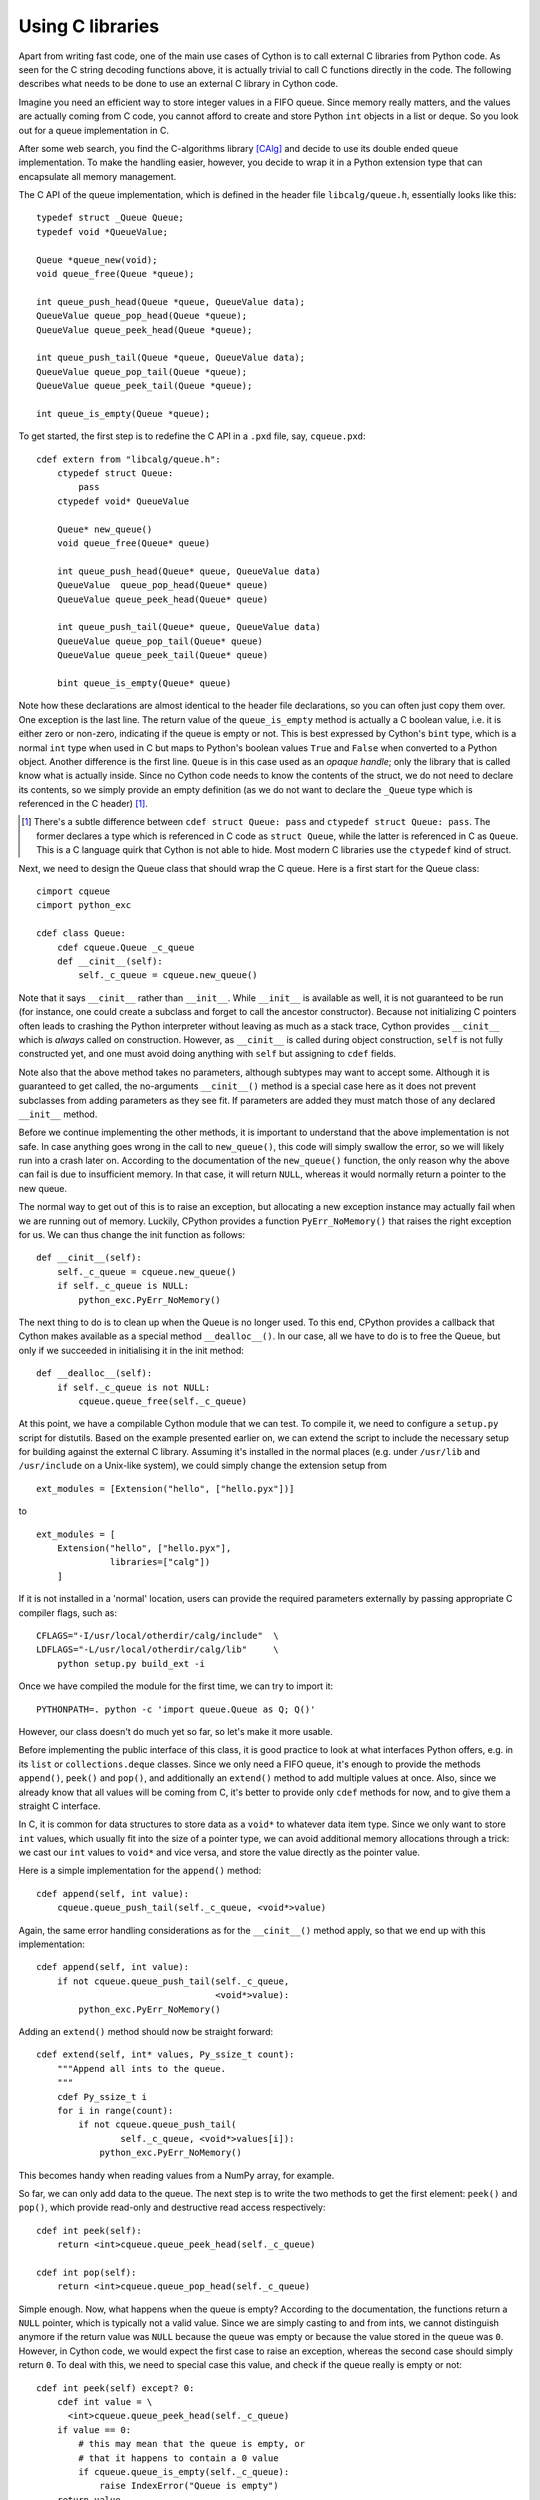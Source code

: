 Using C libraries
=================

Apart from writing fast code, one of the main use cases of Cython is
to call external C libraries from Python code.  As seen for the C
string decoding functions above, it is actually trivial to call C
functions directly in the code.  The following describes what needs to
be done to use an external C library in Cython code.

Imagine you need an efficient way to store integer values in a FIFO
queue.  Since memory really matters, and the values are actually
coming from C code, you cannot afford to create and store Python
``int`` objects in a list or deque.  So you look out for a queue
implementation in C.

After some web search, you find the C-algorithms library [CAlg]_ and
decide to use its double ended queue implementation.  To make the
handling easier, however, you decide to wrap it in a Python extension
type that can encapsulate all memory management.

The C API of the queue implementation, which is defined in the header
file ``libcalg/queue.h``, essentially looks like this::

    typedef struct _Queue Queue;
    typedef void *QueueValue;

    Queue *queue_new(void);
    void queue_free(Queue *queue);

    int queue_push_head(Queue *queue, QueueValue data);
    QueueValue queue_pop_head(Queue *queue);
    QueueValue queue_peek_head(Queue *queue);

    int queue_push_tail(Queue *queue, QueueValue data);
    QueueValue queue_pop_tail(Queue *queue);
    QueueValue queue_peek_tail(Queue *queue);

    int queue_is_empty(Queue *queue);

To get started, the first step is to redefine the C API in a ``.pxd``
file, say, ``cqueue.pxd``::

    cdef extern from "libcalg/queue.h":
        ctypedef struct Queue:
            pass
        ctypedef void* QueueValue

        Queue* new_queue()
        void queue_free(Queue* queue)

        int queue_push_head(Queue* queue, QueueValue data)
        QueueValue  queue_pop_head(Queue* queue)
        QueueValue queue_peek_head(Queue* queue)

        int queue_push_tail(Queue* queue, QueueValue data)
        QueueValue queue_pop_tail(Queue* queue)
        QueueValue queue_peek_tail(Queue* queue)

        bint queue_is_empty(Queue* queue)

Note how these declarations are almost identical to the header file
declarations, so you can often just copy them over.  One exception is
the last line.  The return value of the ``queue_is_empty`` method is
actually a C boolean value, i.e. it is either zero or non-zero,
indicating if the queue is empty or not.  This is best expressed by
Cython's ``bint`` type, which is a normal ``int`` type when used in C
but maps to Python's boolean values ``True`` and ``False`` when
converted to a Python object.  Another difference is the first
line. ``Queue`` is in this case used as an *opaque handle*; only the
library that is called know what is actually inside. Since no Cython code
needs to know the contents of the struct, we do not need to declare its contents,
so we simply provide an empty definition (as we do not want to declare
the ``_Queue`` type which is referenced in the C header) [#]_.

.. [#] There's a subtle difference between ``cdef struct Queue: pass``
       and ``ctypedef struct Queue: pass``. The former declares a type
       which is referenced in C code as ``struct Queue``, while the
       latter is referenced in C as ``Queue``. This is a C language
       quirk that Cython is not able to hide. Most modern C libraries
       use the ``ctypedef`` kind of struct.

Next, we need to design the Queue class that should wrap the C queue.
Here is a first start for the Queue class::

    cimport cqueue
    cimport python_exc

    cdef class Queue:
        cdef cqueue.Queue _c_queue
        def __cinit__(self):
            self._c_queue = cqueue.new_queue()

Note that it says ``__cinit__`` rather than ``__init__``. While
``__init__`` is available as well, it is not guaranteed to be run (for
instance, one could create a subclass and forget to call the ancestor
constructor). Because not initializing C pointers often leads to
crashing the Python interpreter without leaving as much as a stack
trace, Cython provides ``__cinit__`` which is *always* called on
construction. However, as ``__cinit__`` is called during object
construction, ``self`` is not fully
constructed yet, and one must avoid doing anything with ``self`` but
assigning to ``cdef`` fields.

Note also that the above method takes no parameters, although subtypes
may want to accept some.  Although it is guaranteed to get called, the
no-arguments ``__cinit__()`` method is a special case here as it does
not prevent subclasses from adding parameters as they see fit. If
parameters are added they must match those of any declared ``__init__``
method. 

Before we continue implementing the other methods, it is important to
understand that the above implementation is not safe.  In case
anything goes wrong in the call to ``new_queue()``, this code will
simply swallow the error, so we will likely run into a crash later on.
According to the documentation of the ``new_queue()`` function, the
only reason why the above can fail is due to insufficient memory.  In
that case, it will return ``NULL``, whereas it would normally return a
pointer to the new queue.

The normal way to get out of this is to raise an exception, but
allocating a new exception instance may actually fail when we are
running out of memory.  Luckily, CPython provides a function
``PyErr_NoMemory()`` that raises the right exception for us.  We can
thus change the init function as follows::

        def __cinit__(self):
            self._c_queue = cqueue.new_queue()
            if self._c_queue is NULL:
	        python_exc.PyErr_NoMemory()

The next thing to do is to clean up when the Queue is no longer used.
To this end, CPython provides a callback that Cython makes available
as a special method ``__dealloc__()``.  In our case, all we have to do
is to free the Queue, but only if we succeeded in initialising it in
the init method::

        def __dealloc__(self):
            if self._c_queue is not NULL:
                cqueue.queue_free(self._c_queue)

At this point, we have a compilable Cython module that we can test.
To compile it, we need to configure a ``setup.py`` script for
distutils.  Based on the example presented earlier on, we can extend
the script to include the necessary setup for building against the
external C library.  Assuming it's installed in the normal places
(e.g. under ``/usr/lib`` and ``/usr/include`` on a Unix-like system),
we could simply change the extension setup from

::

    ext_modules = [Extension("hello", ["hello.pyx"])]

to

::

    ext_modules = [
        Extension("hello", ["hello.pyx"],
                  libraries=["calg"])
        ]

If it is not installed in a 'normal' location, users can provide the
required parameters externally by passing appropriate C compiler
flags, such as::

    CFLAGS="-I/usr/local/otherdir/calg/include"  \
    LDFLAGS="-L/usr/local/otherdir/calg/lib"     \
        python setup.py build_ext -i

Once we have compiled the module for the first time, we can try to
import it::

    PYTHONPATH=. python -c 'import queue.Queue as Q; Q()'

However, our class doesn't do much yet so far, so
let's make it more usable.

Before implementing the public interface of this class, it is good
practice to look at what interfaces Python offers, e.g. in its
``list`` or ``collections.deque`` classes.  Since we only need a FIFO
queue, it's enough to provide the methods ``append()``, ``peek()`` and
``pop()``, and additionally an ``extend()`` method to add multiple
values at once.  Also, since we already know that all values will be
coming from C, it's better to provide only ``cdef`` methods for now,
and to give them a straight C interface.

In C, it is common for data structures to store data as a ``void*`` to
whatever data item type.  Since we only want to store ``int`` values,
which usually fit into the size of a pointer type, we can avoid
additional memory allocations through a trick: we cast our ``int`` values
to ``void*`` and vice versa, and store the value directly as the
pointer value.

Here is a simple implementation for the ``append()`` method::

        cdef append(self, int value):
            cqueue.queue_push_tail(self._c_queue, <void*>value)

Again, the same error handling considerations as for the
``__cinit__()`` method apply, so that we end up with this
implementation::

        cdef append(self, int value):
            if not cqueue.queue_push_tail(self._c_queue,
                                          <void*>value):
                python_exc.PyErr_NoMemory()

Adding an ``extend()`` method should now be straight forward::

    cdef extend(self, int* values, Py_ssize_t count):
        """Append all ints to the queue.
        """
        cdef Py_ssize_t i
        for i in range(count):
            if not cqueue.queue_push_tail(
                    self._c_queue, <void*>values[i]):
                python_exc.PyErr_NoMemory()

This becomes handy when reading values from a NumPy array, for
example.

So far, we can only add data to the queue.  The next step is to write
the two methods to get the first element: ``peek()`` and ``pop()``,
which provide read-only and destructive read access respectively::

    cdef int peek(self):
        return <int>cqueue.queue_peek_head(self._c_queue)

    cdef int pop(self):
        return <int>cqueue.queue_pop_head(self._c_queue)

Simple enough.  Now, what happens when the queue is empty?  According
to the documentation, the functions return a ``NULL`` pointer, which is
typically not a valid value.  Since we are simply casting to and from
ints, we cannot distinguish anymore if the
return value was ``NULL`` because the queue was empty or because the
value stored in the queue was ``0``.  However, in Cython code, we
would expect the first case to raise an exception, whereas the second
case should simply return ``0``.  To deal with this, we need to
special case this value, and check if the queue really is empty or
not::

    cdef int peek(self) except? 0:
        cdef int value = \
          <int>cqueue.queue_peek_head(self._c_queue)
        if value == 0:
            # this may mean that the queue is empty, or
            # that it happens to contain a 0 value
            if cqueue.queue_is_empty(self._c_queue):
                raise IndexError("Queue is empty")
        return value

The ``except? 0`` declaration is worth explaining.  If the function
was a Python function returning a Python object value, CPython would
simply return ``NULL`` instead of a Python object to indicate a raised
exception, which would immediately be propagated by the surrounding
code.  The problem is that any ``int`` value is a valid queue item
value, so there is no way to explicitly indicate an error to the
calling code.

The only way CPython (and Cython) can deal with this situation is to
call ``PyErr_Occurred()`` when returning from a function to check if
an exception was raised, and if so, propagate the exception.  This
obviously has a performance penalty.  Cython therefore allows you to
indicate which value is explicitly returned in the case of an
exception, so that the surrounding code only needs to check for an
exception when receiving this special value.  All other values will be
accepted almost without a penalty.

Now that the ``peek()`` method is implemented, the ``pop()`` method is
almost identical.  It only calls a different C function::

    cdef int pop(self) except? 0:
        cdef int value = \
            <int>cqueue.queue_pop_head(self._c_queue)
        if value == 0:
            # this may mean that the queue is empty, or
            # that it happens to contain a 0 value
            if cqueue.queue_is_empty(self._c_queue):
                raise IndexError("Queue is empty")
        return value

Lastly, we can provide the Queue with an emptiness indicator in the
normal Python way::

    def __nonzero__(self):
        return not cqueue.queue_is_empty(self._c_queue)

Note that this method returns either ``True`` or ``False`` as the
return value of the ``queue_is_empty`` function is declared as a
``bint``.

Now that the implementation is complete, you may want to write some
tests for it to make sure it works correctly.  Especially doctests are
very nice for this purpose, as they provide some documentation at the
same time.  To enable doctests, however, you need a Python API that
you can call.  C methods are not visible from Python code, and thus
not callable from doctests.

A quick way to provide a Python API for the class is to change the
methods from ``cdef`` to ``cpdef``.  This will let Cython generate two
entry points, one that is callable from normal Python code using the
Python call semantics and Python objects as arguments, and one that is
callable from C code with fast C semantics and without requiring
intermediate argument conversion from or to Python types.

The following listing shows the complete implementation that uses
``cpdef`` methods where possible.  This feature is obviously not
available for the ``extend()`` method, as the method signature is
incompatible with Python argument types.

::

    cimport cqueue
    cimport python_exc

    cdef class Queue:
        cdef cqueue.Queue* _c_queue
        def __cinit__(self):
            self._c_queue = cqueue.queue_new()
            if self._c_queue is NULL:
                python_exc.PyErr_NoMemory()

        def __dealloc__(self):
            if self._c_queue is not NULL:
                cqueue.queue_free(self._c_queue)

        cpdef append(self, int value):
            if not cqueue.queue_push_tail(self._c_queue,
                                          <void*>value):
                python_exc.PyErr_NoMemory()

        cdef extend(self, int* values, Py_ssize_t count):
            cdef Py_ssize_t i
            for i in range(count):
                if not cqueue.queue_push_tail(
                        self._c_queue, <void*>values[i]):
                    python_exc.PyErr_NoMemory()

        cpdef int peek(self) except? 0:
            cdef int value = \
                <int>cqueue.queue_peek_head(self._c_queue)
            if value == 0:
                # this may mean that the queue is empty,
                # or that it happens to contain a 0 value
                if cqueue.queue_is_empty(self._c_queue):
                    raise IndexError("Queue is empty")
            return value

        cpdef int pop(self) except? 0:
            cdef int value = \
                <int>cqueue.queue_pop_head(self._c_queue)
            if value == 0:
                # this may mean that the queue is empty,
                # or that it happens to contain a 0 value
                if cqueue.queue_is_empty(self._c_queue):
                    raise IndexError("Queue is empty")
            return value

        def __nonzero__(self):
            return not cqueue.queue_is_empty(self._c_queue)

As a quick test with numbers from 0 to 9999 indicates, using this
Queue from Cython code with C ``int`` values is about five times as
fast as using it from Cython code with Python values, almost eight
times faster than using it from Python code in a Python loop, and
still more than twice as fast as using Python's highly optimised
``collections.deque`` type from Cython code with Python integers.

.. [CAlg] Simon Howard, C Algorithms library, http://c-algorithms.sourceforge.net/
